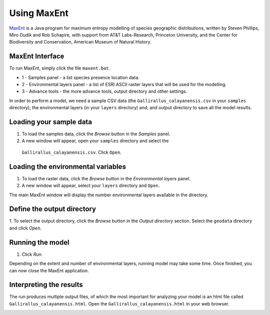 .. draft (mark as complete when complete)

=======================
Using MaxEnt 
=======================

`MaxEnt <http://www.cs.princeton.edu/~schapire/maxent>`_ is a Java program for 
maximum entropy  modelling of species geographic distributions, written by 
Steven Phillips, Miro Dudik and Rob Schapire, with support from AT&T 
Labs-Research, Princeton University, and the Center for Biodiversity and 
Conservation, American Museum of Natural History.  

MaxEnt Interface
-----------------------

To run MaxEnt, simply click the file ``maxent.bat``. 

.. image:: images/maxent_overview.png
   :align: center
   :width: 450 pt

* 1 - Samples panel - a list species presence location data.
* 2 - Environmental layers panel - a list of ESRI ASCII raster 
  layers that will be used for the modelling.
* 3 - Advance tools - the more advance tools, output directory and other 
  settings.

In order to perform a model, we need a sample CSV data (the 
``Gallirallus_calayanensis.csv`` in your ``samples`` directory); the 
environmental layers (in your ``layers`` directory) and; and output directory 
to save all the model results.

Loading your sample data
-------------------------

1. To load the samples data, click the `Browse` button in the `Samples` panel.  

2. A new window will appear, open your ``samples`` directory and select the 
  ``Gallirallus_calayanensis.csv``.  Click ``Open``.

.. image:: images/load_samples.png
   :align: center
   :width: 300 pt

Loading the environmental variables
--------------------------------------
1. To load the raster data, click the `Browse` button in the 
   `Environmental layers` panel.

2. A new window will appear, select your ``layers`` directory and ``Open``.

.. image:: images/load_layers.png
   :align: center
   :width: 300 pt

The main MaxEnt window will display the number environmental layers available 
in the directory.

Define the output directory
-------------------------------

1. To select the output directory, click the `Browse` button in the 
`Output directory` section.  Select the ``geodata`` directory and click `Open`.

.. image:: images/output_directory.png
   :align: center
   :width: 300 pt


Running the model
--------------------
1. Click `Run`.

.. image:: images/run.png
   :align: center
   :width: 300 pt

Depending on the extent and number of environmental layers, running model may 
take some time.  Once finished, you can now close the MaxEnt application.


Interpreting the results
---------------------------------------

The run produces multiple output files, of which the most important for 
analyzing your model is an html file called 
``Gallirallus_calayanensis.html``.  Open the 
``Gallirallus_calayanensis.html`` in your web browser.

.. image:: images/output_html.png
   :align: center
   :width: 450 pt
